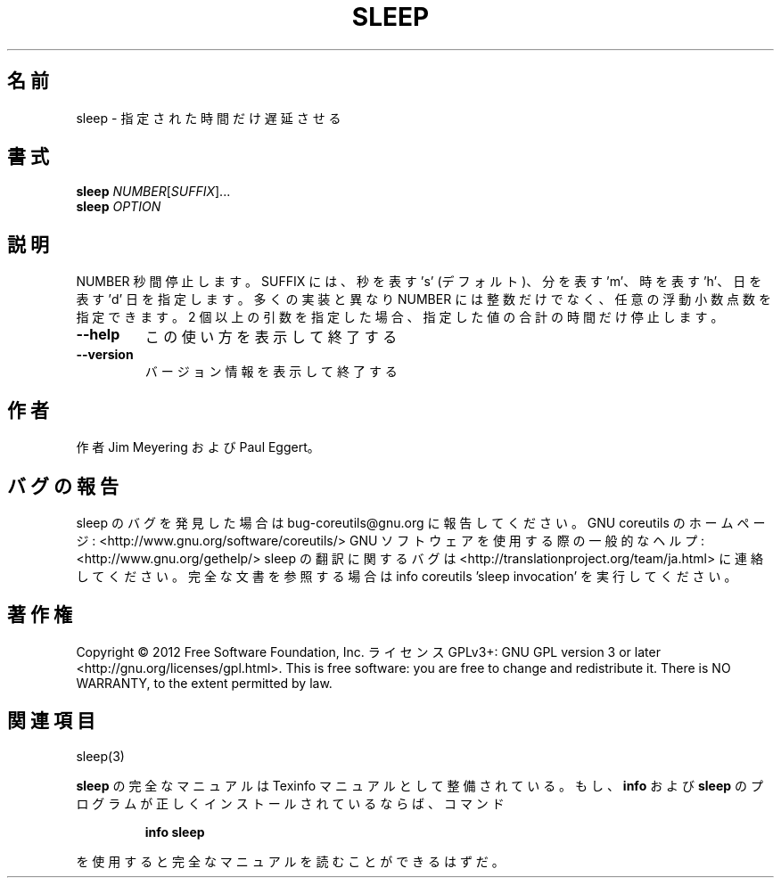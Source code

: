.\" DO NOT MODIFY THIS FILE!  It was generated by help2man 1.40.4.
.TH SLEEP "1" "2012年4月" "GNU coreutils" "ユーザーコマンド"
.SH 名前
sleep \- 指定された時間だけ遅延させる
.SH 書式
.B sleep
\fINUMBER\fR[\fISUFFIX\fR]...
.br
.B sleep
\fIOPTION\fR
.SH 説明
.\" Add any additional description here
.PP
NUMBER 秒間停止します。 SUFFIX には、秒を表す 's' (デフォルト)、分を表す 'm'、
時を表す 'h'、日を表す 'd' 日を指定します。
多くの実装と異なり NUMBER には整数だけでなく、任意の浮動小数点数を指定できます。
2 個以上の引数を指定した場合、指定した値の合計の時間だけ停止します。
.TP
\fB\-\-help\fR
この使い方を表示して終了する
.TP
\fB\-\-version\fR
バージョン情報を表示して終了する
.SH 作者
作者 Jim Meyering および Paul Eggert。
.SH バグの報告
sleep のバグを発見した場合は bug\-coreutils@gnu.org に報告してください。
GNU coreutils のホームページ: <http://www.gnu.org/software/coreutils/>
GNU ソフトウェアを使用する際の一般的なヘルプ: <http://www.gnu.org/gethelp/>
sleep の翻訳に関するバグは <http://translationproject.org/team/ja.html> に連絡してください。
完全な文書を参照する場合は info coreutils 'sleep invocation' を実行してください。
.SH 著作権
Copyright \(co 2012 Free Software Foundation, Inc.
ライセンス GPLv3+: GNU GPL version 3 or later <http://gnu.org/licenses/gpl.html>.
This is free software: you are free to change and redistribute it.
There is NO WARRANTY, to the extent permitted by law.
.SH 関連項目
sleep(3)
.PP
.B sleep
の完全なマニュアルは Texinfo マニュアルとして整備されている。もし、
.B info
および
.B sleep
のプログラムが正しくインストールされているならば、コマンド
.IP
.B info sleep
.PP
を使用すると完全なマニュアルを読むことができるはずだ。
